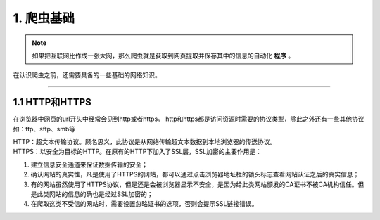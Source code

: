 
======================
1. 爬虫基础
======================

.. note::
   
   如果把互联网比作成一张大网，那么爬虫就是获取到网页提取并保存其中的信息的自动化 **程序** 。
在认识爬虫之前，还需要具备的一些基础的网络知识。

------------

1.1 HTTP和HTTPS
========================

在浏览器中网页的url开头中经常会见到http或者https。
http和https都是访问资源时需要的协议类型，除此之外还有一些其他协议如：ftp、sftp、smb等

| HTTP：超文本传输协议。顾名思义，此协议是从网络传输超文本数据到本地浏览器的传送协议。
| HTTPS：以安全为目标的HTTP。在原有的HTTP下加入了SSL层，SSL加密的主要作用是：
1. 建立信息安全通道来保证数据传输的安全；
#. 确认网站的真实性，凡是使用了HTTPS的网站，都可以通过点击浏览器地址栏的锁头标志查看网站认证之后的真实信息；
#. 有的网站虽然使用了HTTPS协议，但是还是会被浏览器显示不安全，是因为给此类网站颁发的CA证书不被CA机构信任。但是此类网站的信息的确也是经过SSL加密的；
#. 在爬取这类不受信的网站时，需要设置忽略证书的选项，否则会提示SSL链接错误。






